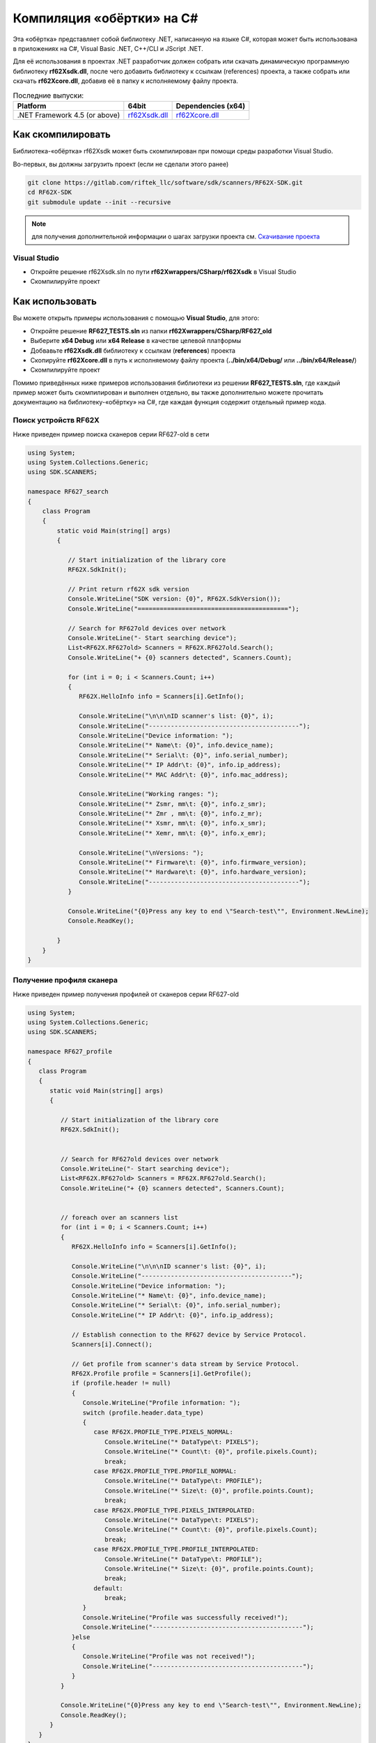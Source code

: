 .. _compilation_rf62x_sdk_csharp:

Компиляция «обёртки» на C#
-------------------------------------------------------------------------------

Эта «обёртка» представляет собой библиотеку .NET, написанную на языке C#, которая 
может быть использована в приложениях на C#, Visual Basic .NET, C++/CLI и JScript .NET.

Для её использования в проектах .NET разработчик должен собрать или скачать динамическую 
программную библиотеку **rf62Xsdk.dll**, после чего добавить библиотеку к ссылкам 
(references) проекта, а также собрать или скачать **rf62Xcore.dll**, добавив её 
в папку к исполняемому файлу проекта.

.. _rf62Xsdk_csh_dll_msvc17_64: https://gitlab.com/riftek_llc/software/sdk/scanners/RF62X-SDK/uploads/dc42b3db3c48a4d3cc746510a9e66571/rf62Xsdk.dll
.. _rf62Xcore_dll_mingw_64: https://gitlab.com/riftek_llc/software/sdk/scanners/RF62X-SDK/uploads/178471d04d864e6110deba9ac9074df1/rf62Xcore.dll

.. _rf62x_sdk_csharp_last_release:

.. table:: Последние выпуски:

    +---------------------------------+------------------------------------------------+----------------------------------------------------+
    | Platform                        | 64bit                                          | Dependencies (x64)                                 |
    +=================================+================================================+====================================================+
    | .NET Framework 4.5 (or above)   | `rf62Xsdk.dll <rf62Xsdk_csh_dll_msvc17_64_>`_  | `rf62Xcore.dll <rf62Xcore_dll_mingw_64_>`_         |
    +---------------------------------+------------------------------------------------+----------------------------------------------------+

.. _how_to_compile_rf62x_sdk_csharp:

Как скомпилировать
^^^^^^^^^^^^^^^^^^^^^^^^^^^^^^^^^^^^^^^^^^^^^^^^^^^^^^^^^^^^^^^^^^^^^^^^^^^^^^^

Библиотека-«обёртка» rf62Xsdk может быть скомпилирован при помощи среды 
разработки Visual Studio.

Во-первых, вы должны загрузить проект (если не сделали этого ранее)

.. code-block:: bash

   git clone https://gitlab.com/riftek_llc/software/sdk/scanners/RF62X-SDK.git
   cd RF62X-SDK
   git submodule update --init --recursive

.. note::
   для получения дополнительной информации о шагах загрузки проекта см. `Скачивание проекта <#overview>`__

.. _how_to_compile_rf62x_sdk_csharp_vs:

Visual Studio
"""""""""""""""""""""""""""""""""""""""""""""""""""""""""""""""""""""""""""""""

-  Откройте решение rf62Xsdk.sln по пути **rf62Xwrappers/CSharp/rf62Xsdk** в Visual Studio
-  Скомпилируйте проект

.. _how_to_use_rf62x_sdk_csharp:

Как использовать
^^^^^^^^^^^^^^^^^^^^^^^^^^^^^^^^^^^^^^^^^^^^^^^^^^^^^^^^^^^^^^^^^^^^^^^^^^^^^^^

Вы можете открыть примеры использования с помощью **Visual Studio**, для этого:

-   Откройте решение **RF627\_TESTS.sln** из папки
    **rf62Xwrappers/CSharp/RF627\_old**
-   Выберите **x64 Debug** или **x64 Release** в качестве целевой платформы
-   Добвавьте **rf62Xsdk.dll** библиотеку к ссылкам (**references**) проекта
-   Скопируйте **rf62Xcore.dll** в путь к исполняемому файлу проекта
    (**../bin/x64/Debug/** или **../bin/x64/Release/**)
-   Скомпилируйте проект

Помимо приведённых ниже примеров использования библиотеки из решении 
**RF627\_TESTS.sln**, где каждый пример может быть скомпилирован и выполнен 
отдельно, вы также дополнительно можете прочитать документацию на 
библиотеку-«обёртку» на C#, где каждая функция содержит отдельный пример кода. 

.. _how_to_use_rf62x_sdk_csharp_for_search:

Поиск устройств RF62X
"""""""""""""""""""""""""""""""""""""""""""""""""""""""""""""""""""""""""""""""

Ниже приведен пример поиска сканеров серии RF627-old в сети 

.. code-block:: csharp

    using System;
    using System.Collections.Generic;
    using SDK.SCANNERS;

    namespace RF627_search
    {
        class Program
        {
            static void Main(string[] args)
            {
        
               // Start initialization of the library core
               RF62X.SdkInit();

               // Print return rf62X sdk version
               Console.WriteLine("SDK version: {0}", RF62X.SdkVersion());
               Console.WriteLine("=========================================");

               // Search for RF627old devices over network
               Console.WriteLine("- Start searching device");
               List<RF62X.RF627old> Scanners = RF62X.RF627old.Search();
               Console.WriteLine("+ {0} scanners detected", Scanners.Count);
            
               for (int i = 0; i < Scanners.Count; i++)
               {
                  RF62X.HelloInfo info = Scanners[i].GetInfo();

                  Console.WriteLine("\n\n\nID scanner's list: {0}", i);
                  Console.WriteLine("-----------------------------------------");
                  Console.WriteLine("Device information: ");
                  Console.WriteLine("* Name\t: {0}", info.device_name);
                  Console.WriteLine("* Serial\t: {0}", info.serial_number);
                  Console.WriteLine("* IP Addr\t: {0}", info.ip_address);
                  Console.WriteLine("* MAC Addr\t: {0}", info.mac_address);

                  Console.WriteLine("Working ranges: ");
                  Console.WriteLine("* Zsmr, mm\t: {0}", info.z_smr);
                  Console.WriteLine("* Zmr , mm\t: {0}", info.z_mr);
                  Console.WriteLine("* Xsmr, mm\t: {0}", info.x_smr);
                  Console.WriteLine("* Xemr, mm\t: {0}", info.x_emr);

                  Console.WriteLine("\nVersions: ");
                  Console.WriteLine("* Firmware\t: {0}", info.firmware_version);
                  Console.WriteLine("* Hardware\t: {0}", info.hardware_version);
                  Console.WriteLine("-----------------------------------------");
               }

               Console.WriteLine("{0}Press any key to end \"Search-test\"", Environment.NewLine);
               Console.ReadKey();

            }
        }
    }

.. _how_to_use_rf62x_sdk_csharp_get_profile:

Получение профиля сканера
"""""""""""""""""""""""""""""""""""""""""""""""""""""""""""""""""""""""""""""""

Ниже приведен пример получения профилей от сканеров серии RF627-old


.. code-block:: csharp

   using System;
   using System.Collections.Generic;
   using SDK.SCANNERS;

   namespace RF627_profile
   {
      class Program
      {
         static void Main(string[] args)
         {
        
            // Start initialization of the library core
            RF62X.SdkInit();


            // Search for RF627old devices over network
            Console.WriteLine("- Start searching device");
            List<RF62X.RF627old> Scanners = RF62X.RF627old.Search();
            Console.WriteLine("+ {0} scanners detected", Scanners.Count);


            // foreach over an scanners list
            for (int i = 0; i < Scanners.Count; i++)
            {
               RF62X.HelloInfo info = Scanners[i].GetInfo();

               Console.WriteLine("\n\n\nID scanner's list: {0}", i);
               Console.WriteLine("-----------------------------------------");
               Console.WriteLine("Device information: ");
               Console.WriteLine("* Name\t: {0}", info.device_name);
               Console.WriteLine("* Serial\t: {0}", info.serial_number);
               Console.WriteLine("* IP Addr\t: {0}", info.ip_address);

               // Establish connection to the RF627 device by Service Protocol.
               Scanners[i].Connect();

               // Get profile from scanner's data stream by Service Protocol.
               RF62X.Profile profile = Scanners[i].GetProfile();
               if (profile.header != null)
               {
                  Console.WriteLine("Profile information: ");
                  switch (profile.header.data_type)
                  {
                     case RF62X.PROFILE_TYPE.PIXELS_NORMAL:
                        Console.WriteLine("* DataType\t: PIXELS");
                        Console.WriteLine("* Count\t: {0}", profile.pixels.Count);
                        break;
                     case RF62X.PROFILE_TYPE.PROFILE_NORMAL:
                        Console.WriteLine("* DataType\t: PROFILE");
                        Console.WriteLine("* Size\t: {0}", profile.points.Count);
                        break;
                     case RF62X.PROFILE_TYPE.PIXELS_INTERPOLATED:
                        Console.WriteLine("* DataType\t: PIXELS");
                        Console.WriteLine("* Count\t: {0}", profile.pixels.Count);
                        break;
                     case RF62X.PROFILE_TYPE.PROFILE_INTERPOLATED:
                        Console.WriteLine("* DataType\t: PROFILE");
                        Console.WriteLine("* Size\t: {0}", profile.points.Count);
                        break;
                     default:
                        break;
                  }
                  Console.WriteLine("Profile was successfully received!");
                  Console.WriteLine("-----------------------------------------");
               }else
               {
                  Console.WriteLine("Profile was not received!");
                  Console.WriteLine("-----------------------------------------");
               }
            }

            Console.WriteLine("{0}Press any key to end \"Search-test\"", Environment.NewLine);
            Console.ReadKey();
         }
      }
   }

.. _how_to_use_rf62x_sdk_csharp_get_set_params:

Получение и установка параметров
"""""""""""""""""""""""""""""""""""""""""""""""""""""""""""""""""""""""""""""""

Ниже приведен пример получения и изменения имени сканера, установки IP адреса, смены 
состояния лазера (включение или отключение):

.. code-block:: csharp

   using System;
   using System.Collections.Generic;
   using SDK.SCANNERS;

   namespace RF627_params
   {
      class Program
      {
         static void Main(string[] args)
         {
       
            // Start initialization of the library core
            RF62X.SdkInit();

            // Search for RF627old devices over network
            Console.WriteLine("- Start searching device");
            List<RF62X.RF627old> Scanners = RF62X.RF627old.Search();
            Console.WriteLine("+ {0} scanners detected", Scanners.Count);

            // foreach over an scanners list
            for (int i = 0; i < Scanners.Count; i++)
            {
               // Establish connection to the RF627 device by Service Protocol.
               Scanners[i].Connect();

               // read params from RF627 device by Service Protocol.
               Scanners[i].ReadParams();

               // Get parameter of Device Name
               RF62X.Param<string> name = Scanners[i].GetParam(RF62X.Params.User.General.deviceName);
               if (name != null)
               {
                  string strName = name.GetValue();
                  Console.WriteLine("\n\nCurrent Device Name \t: {0}", strName);

                  // Add "_TEST" to the ending of the current name
                  strName += "_TEST";
                  name.SetValue(strName);
                  Console.WriteLine("New Device Name \t: {0}", strName);
                  Console.WriteLine("-----------------------------------------");

                  Scanners[i].SetParam(name);
               }

               // Get parameter of Device IP Addr
               RF62X.Param<List<uint>> ipAddr = Scanners[i].GetParam(RF62X.Params.User.NetWork.ip);
               if (ipAddr != null)
               {
                  List<uint> ip = ipAddr.GetValue();
                  Console.WriteLine("Current Device IP Addr\t: {0}.{1}.{2}.{3}", ip[0], ip[1], ip[2], ip[3]);

                  // Change last digit of IP address (e.g. 192.168.1.30 -> 192.168.1.31)
                  ip[3]++;                    
                  ipAddr.SetValue(ip);
                  Console.WriteLine("New Device IP Addr\t: {0}.{1}.{2}.{3}", ip[0], ip[1], ip[2], ip[3]);
                  Console.WriteLine("-----------------------------------------");

                  Scanners[i].SetParam(ipAddr);
               }

               // Get parameter of Laser Enabled
               RF62X.Param<uint> laserEnabled = Scanners[i].GetParam(RF62X.Params.User.Laser.enabled);
               if (laserEnabled != null)
               {
                  bool isLaserEnabled = Convert.ToBoolean(laserEnabled.GetValue());
                  Console.WriteLine("Current Laser State\t: {0}", isLaserEnabled ? "ON" : "OFF");

                  // Change the current state to the opposite
                  isLaserEnabled = !isLaserEnabled;
                  laserEnabled.SetValue((uint)(Convert.ToUInt32(isLaserEnabled)));
                  Console.WriteLine("New Laser State\t\t: {0}", isLaserEnabled ? "ON" : "OFF");
                  Console.WriteLine("-----------------------------------------");

                  Scanners[i].SetParam(laserEnabled);
               }

               Scanners[i].WriteParams();
            }
            Console.WriteLine("{0}Press any key to end \"Parameters-test\"", Environment.NewLine);
            Console.ReadKey();
         }
      }
   }
